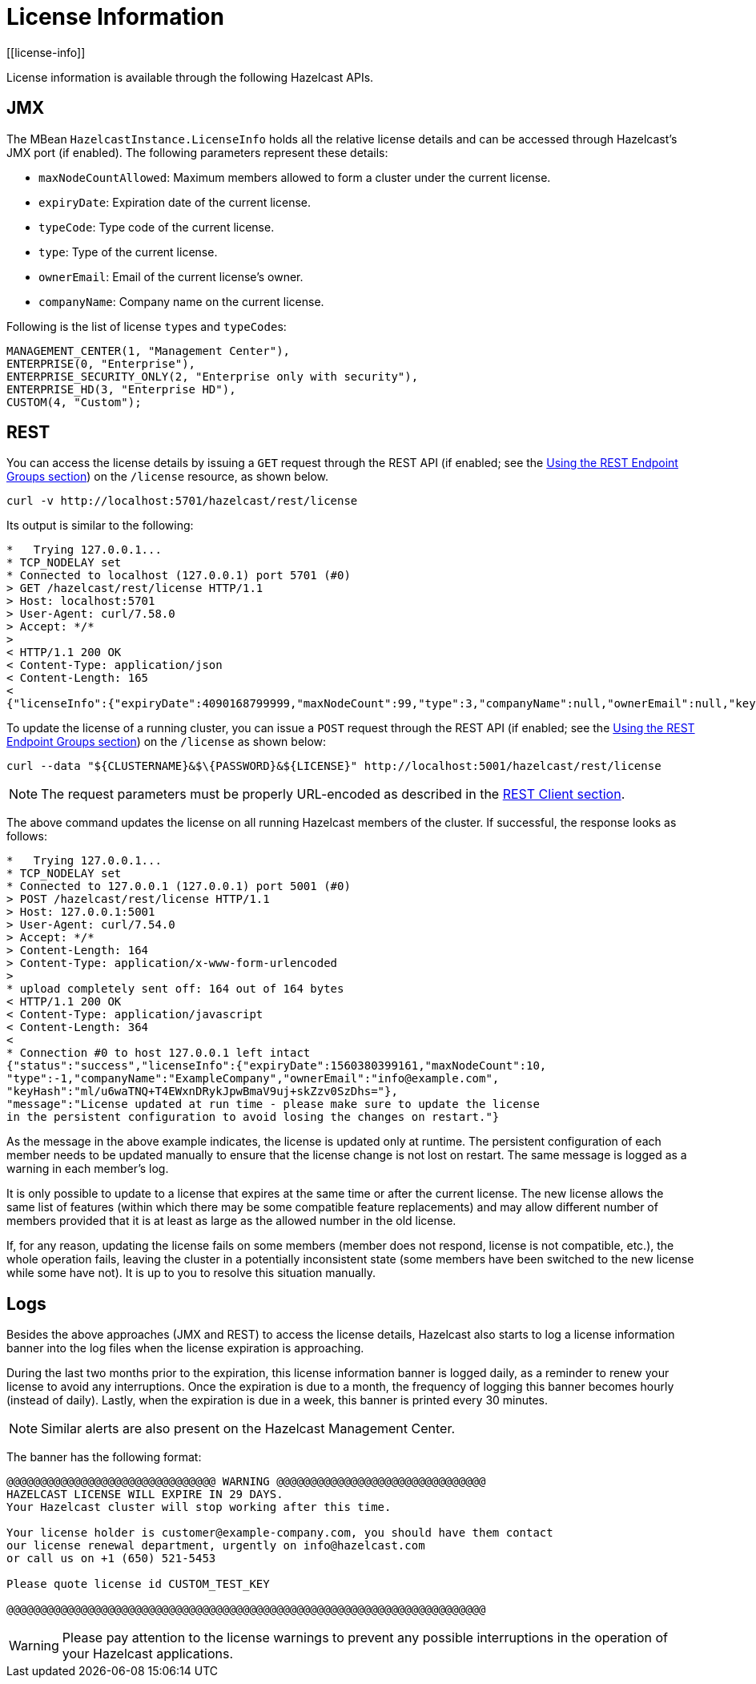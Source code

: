 = License Information
[[license-info]]

License information is available through the following Hazelcast APIs.

== JMX

The MBean `HazelcastInstance.LicenseInfo` holds all the relative license
details and can be accessed through Hazelcast's JMX port (if enabled). The
following parameters represent these details:

* `maxNodeCountAllowed`: Maximum members allowed to form a cluster under
the current license.
* `expiryDate`: Expiration date of the current license.
* `typeCode`: Type code of the current license.
* `type`: Type of the current license.
* `ownerEmail`: Email of the current license's owner.
* `companyName`: Company name on the current license.

Following is the list of license ``type``s and ``typeCode``s:

```
MANAGEMENT_CENTER(1, "Management Center"),
ENTERPRISE(0, "Enterprise"),
ENTERPRISE_SECURITY_ONLY(2, "Enterprise only with security"),
ENTERPRISE_HD(3, "Enterprise HD"),
CUSTOM(4, "Custom");
```

== REST

You can access the license details by issuing a `GET` request through the
REST API (if enabled; see the xref:management:rest-endpoint-groups.adoc[Using the REST Endpoint Groups section]) on the `/license` resource, as shown below.

```
curl -v http://localhost:5701/hazelcast/rest/license
```

Its output is similar to the following:

```
*   Trying 127.0.0.1...
* TCP_NODELAY set
* Connected to localhost (127.0.0.1) port 5701 (#0)
> GET /hazelcast/rest/license HTTP/1.1
> Host: localhost:5701
> User-Agent: curl/7.58.0
> Accept: */*
>
< HTTP/1.1 200 OK
< Content-Type: application/json
< Content-Length: 165
<
{"licenseInfo":{"expiryDate":4090168799999,"maxNodeCount":99,"type":3,"companyName":null,"ownerEmail":null,"keyHash":"OsLh4O6vqDuKEq8lOANQuuAaRnmDfJfRPrFSEhA7T3Y="}}
```

[[rest-update-license]]To update the license of a running cluster, you can issue a `POST`
request through the REST API (if enabled; see the xref:management:rest-endpoint-groups.adoc[Using the REST Endpoint Groups section]) on the `/license` as shown below:

```
curl --data "${CLUSTERNAME}&$\{PASSWORD}&${LICENSE}" http://localhost:5001/hazelcast/rest/license
```

NOTE: The request parameters must be properly URL-encoded as described in the xref:clients:rest.adoc[REST Client section].

The above command updates the license on all running Hazelcast members of the cluster.
If successful, the response looks as follows:

```
*   Trying 127.0.0.1...
* TCP_NODELAY set
* Connected to 127.0.0.1 (127.0.0.1) port 5001 (#0)
> POST /hazelcast/rest/license HTTP/1.1
> Host: 127.0.0.1:5001
> User-Agent: curl/7.54.0
> Accept: */*
> Content-Length: 164
> Content-Type: application/x-www-form-urlencoded
>
* upload completely sent off: 164 out of 164 bytes
< HTTP/1.1 200 OK
< Content-Type: application/javascript
< Content-Length: 364
<
* Connection #0 to host 127.0.0.1 left intact
{"status":"success","licenseInfo":{"expiryDate":1560380399161,"maxNodeCount":10,
"type":-1,"companyName":"ExampleCompany","ownerEmail":"info@example.com",
"keyHash":"ml/u6waTNQ+T4EWxnDRykJpwBmaV9uj+skZzv0SzDhs="},
"message":"License updated at run time - please make sure to update the license
in the persistent configuration to avoid losing the changes on restart."}
```

As the message in the above example indicates, the license is updated only at runtime.
The persistent configuration of each member needs to be updated manually to ensure that
the license change is not lost on restart. The same message is logged as a warning in
each member's log.

It is only possible to update to a license that expires at the same time or after
the current license. The new license allows the same list of features (within which
there may be some compatible feature replacements) and may allow different number
of members provided that it is at least as large as the allowed number in the old license. 

If, for any reason, updating the license fails on some members (member does not respond,
license is not compatible, etc.), the whole operation fails, leaving the cluster in
a potentially inconsistent state (some members have been switched to the new license
while some have not). It is up to you to resolve this situation manually.

== Logs

Besides the above approaches (JMX and REST) to access the license details,
Hazelcast also starts to log a license information banner into the log files
when the license expiration is approaching.

During the last two months prior to the expiration, this license information
banner is logged daily, as a reminder to renew your license to avoid any
interruptions. Once the expiration is due to a month, the frequency of
logging this banner becomes hourly (instead of daily). Lastly, when the
expiration is due in a week, this banner is printed every 30 minutes.

NOTE: Similar alerts are also present on the Hazelcast Management Center.

The banner has the following format:

```
@@@@@@@@@@@@@@@@@@@@@@@@@@@@@@@ WARNING @@@@@@@@@@@@@@@@@@@@@@@@@@@@@@@
HAZELCAST LICENSE WILL EXPIRE IN 29 DAYS.
Your Hazelcast cluster will stop working after this time.

Your license holder is customer@example-company.com, you should have them contact
our license renewal department, urgently on info@hazelcast.com
or call us on +1 (650) 521-5453

Please quote license id CUSTOM_TEST_KEY

@@@@@@@@@@@@@@@@@@@@@@@@@@@@@@@@@@@@@@@@@@@@@@@@@@@@@@@@@@@@@@@@@@@@@@@
```

WARNING: Please pay attention to the license warnings to prevent any possible
interruptions in the operation of your Hazelcast applications.